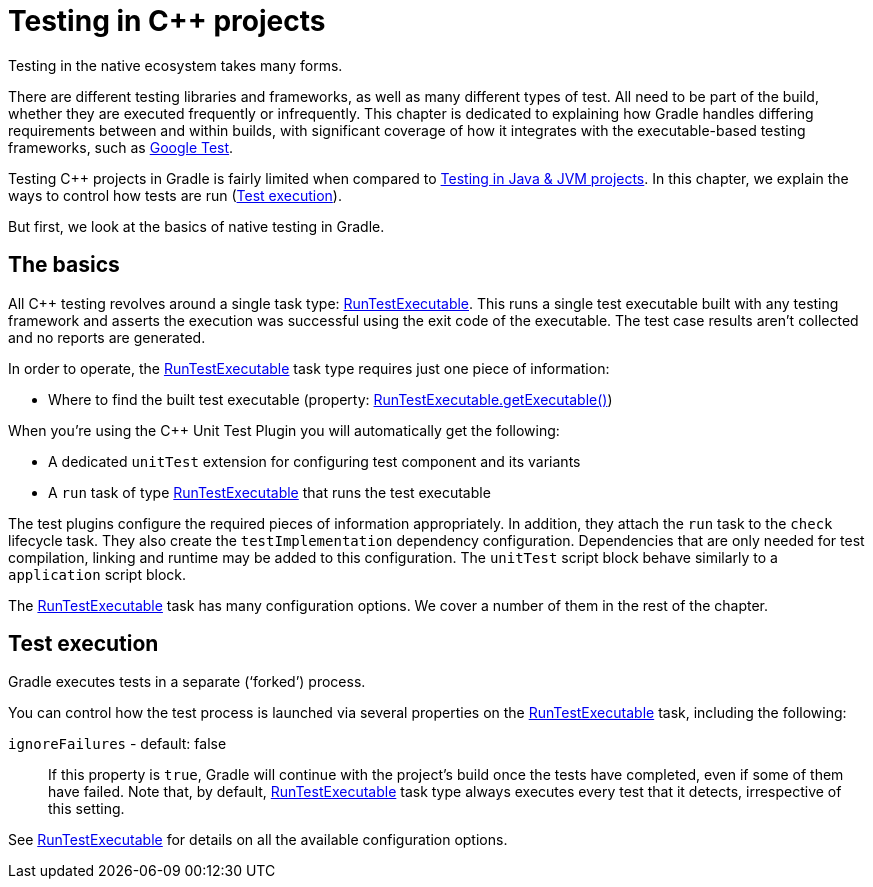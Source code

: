 // Copyright 2018 the original author or authors.
//
// Licensed under the Apache License, Version 2.0 (the "License");
// you may not use this file except in compliance with the License.
// You may obtain a copy of the License at
//
//      http://www.apache.org/licenses/LICENSE-2.0
//
// Unless required by applicable law or agreed to in writing, software
// distributed under the License is distributed on an "AS IS" BASIS,
// WITHOUT WARRANTIES OR CONDITIONS OF ANY KIND, either express or implied.
// See the License for the specific language governing permissions and
// limitations under the License.

[[cpp_testing]]
= Testing in C++ projects

Testing in the native ecosystem takes many forms.

There are different testing libraries and frameworks, as well as many different types of test.
All need to be part of the build, whether they are executed frequently or infrequently.
This chapter is dedicated to explaining how Gradle handles differing requirements between and within builds, with significant coverage of how it integrates with the executable-based testing frameworks, such as https://github.com/google/googletest[Google Test].

Testing C++ projects in Gradle is fairly limited when compared to <<java_testing.adoc#java_testing,Testing in Java & JVM projects>>. In this chapter, we explain the ways to control how tests are run (<<#sec:cpp_test_execution,Test execution>>).

But first, we look at the basics of native testing in Gradle.

[[sec:cpp_testing_basics]]
== The basics

All C++ testing revolves around a single task type: link:{groovyDslPath}/org.gradle.nativeplatform.test.tasks.RunTestExecutable.html[RunTestExecutable].
This runs a single test executable built with any testing framework and asserts the execution was successful using the exit code of the executable.
The test case results aren’t collected and no reports are generated.

In order to operate, the link:{groovyDslPath}/org.gradle.nativeplatform.test.tasks.RunTestExecutable.html[RunTestExecutable] task type requires just one piece of information:

 * Where to find the built test executable (property: link:{groovyDslPath}/org.gradle.nativeplatform.test.tasks.RunTestExecutable.html#org.gradle.nativeplatform.test.tasks.RunTestExecutable:executable[RunTestExecutable.getExecutable()])

// TODO: Adds link to C++ Unit Test Plugin reference chapter
When you’re using the C++ Unit Test Plugin you will automatically get the following:

 * A dedicated `unitTest` extension for configuring test component and its variants
 * A `run` task of type link:{groovyDslPath}/org.gradle.nativeplatform.test.tasks.RunTestExecutable.html[RunTestExecutable] that runs the test executable

The test plugins configure the required pieces of information appropriately.
In addition, they attach the `run` task to the `check` lifecycle task.
They also create the `testImplementation` dependency configuration.  Dependencies that are only needed for test compilation, linking and runtime may be added to this configuration.
The `unitTest` script block behave similarly to a `application` script block.

The link:{groovyDslPath}/org.gradle.nativeplatform.test.tasks.RunTestExecutable.html[RunTestExecutable] task has many configuration options.
We cover a number of them in the rest of the chapter.

[[sec:cpp_test_execution]]
== Test execution

Gradle executes tests in a separate (‘forked’) process.

You can control how the test process is launched via several properties on the link:{groovyDslPath}/org.gradle.nativeplatform.test.tasks.RunTestExecutable.html[RunTestExecutable] task, including the following:

`ignoreFailures` - default: false::
If this property is `true`, Gradle will continue with the project’s build once the tests have completed, even if some of them have failed.
Note that, by default, link:{groovyDslPath}/org.gradle.nativeplatform.test.tasks.RunTestExecutable.html[RunTestExecutable] task type always executes every test that it detects, irrespective of this setting.

See link:{groovyDslPath}/org.gradle.nativeplatform.test.tasks.RunTestExecutable.html[RunTestExecutable] for details on all the available configuration options.
